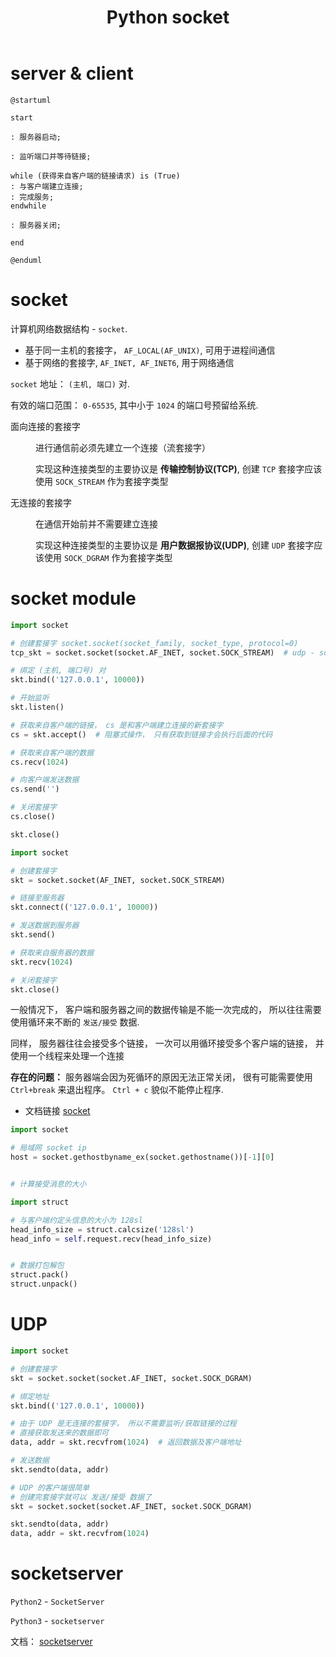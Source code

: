 #+TITLE:      Python socket

* 目录                                                    :TOC_4_gh:noexport:
- [[#server--client][server & client]]
- [[#socket][socket]]
- [[#socket-module][socket module]]
- [[#udp][UDP]]
- [[#socketserver][socketserver]]

* server & client
  #+BEGIN_SRC plantuml :file img/socket.png :cmdline -charset utf-8
    @startuml

    start

    : 服务器启动;

    : 监听端口并等待链接;

    while (获得来自客户端的链接请求) is (True)
    : 与客户端建立连接;
    : 完成服务;
    endwhile

    : 服务器关闭;

    end

    @enduml
  #+END_SRC

  [[file:img/socket.png]]

* socket
  计算机网络数据结构 - ~socket~.

  + 基于同一主机的套接字， ~AF_LOCAL(AF_UNIX)~, 可用于进程间通信
  + 基于网络的套接字, ~AF_INET, AF_INET6~, 用于网络通信

  ~socket~ 地址： ~(主机, 端口)~ 对.

  有效的端口范围： ~0-65535~, 其中小于 ~1024~ 的端口号预留给系统.

  + 面向连接的套接字 :: 进行通信前必须先建立一个连接（流套接字）

                实现这种连接类型的主要协议是 *传输控制协议(TCP)*, 创建
                ~TCP~ 套接字应该使用 ~SOCK_STREAM~ 作为套接字类型

  + 无连接的套接字 :: 在通信开始前并不需要建立连接

               实现这种连接类型的主要协议是 *用户数据报协议(UDP)*, 创建
               ~UDP~ 套接字应该使用 ~SOCK_DGRAM~ 作为套接字类型

* socket module
  #+BEGIN_SRC python
    import socket

    # 创建套接字 socket.socket(socket_family, socket_type, protocol=0)
    tcp_skt = socket.socket(socket.AF_INET, socket.SOCK_STREAM)  # udp - socket.SOCK_DGRAM

    # 绑定 (主机, 端口号) 对
    skt.bind(('127.0.0.1', 10000))

    # 开始监听
    skt.listen()

    # 获取来自客户端的链接， cs 是和客户端建立连接的新套接字
    cs = skt.accept()  # 阻塞式操作， 只有获取到链接才会执行后面的代码

    # 获取来自客户端的数据
    cs.recv(1024)

    # 向客户端发送数据
    cs.send('')

    # 关闭套接字
    cs.close()

    skt.close()
  #+END_SRC

  #+BEGIN_SRC python
    import socket

    # 创建套接字
    skt = socket.socket(AF_INET, socket.SOCK_STREAM)

    # 链接至服务器
    skt.connect(('127.0.0.1', 10000))

    # 发送数据到服务器
    skt.send()

    # 获取来自服务器的数据
    skt.recv(1024)

    # 关闭套接字
    skt.close()
  #+END_SRC

  一般情况下， 客户端和服务器之间的数据传输是不能一次完成的， 所以往往需要
  使用循环来不断的 ~发送/接受~ 数据.

  同样， 服务器往往会接受多个链接， 一次可以用循环接受多个客户端的链接， 并
  使用一个线程来处理一个连接

  *存在的问题：* 服务器端会因为死循环的原因无法正常关闭， 很有可能需要使用 ~Ctrl+break~ 来退出程序。 ~Ctrl + c~
  貌似不能停止程序.

  + 文档链接 [[https://docs.python.org/3/library/socket.html][socket]]
  
  #+BEGIN_SRC python
    import socket

    # 局域网 socket ip
    host = socket.gethostbyname_ex(socket.gethostname())[-1][0]


    # 计算接受消息的大小

    import struct

    # 与客户端约定头信息的大小为 128sl
    head_info_size = struct.calcsize('128sl')
    head_info = self.request.recv(head_info_size)


    # 数据打包解包
    struct.pack()
    struct.unpack()
  #+END_SRC

* UDP
  #+BEGIN_SRC python
    import socket

    # 创建套接字
    skt = socket.socket(socket.AF_INET, socket.SOCK_DGRAM)

    # 绑定地址
    skt.bind(('127.0.0.1', 10000))

    # 由于 UDP 是无连接的套接字， 所以不需要监听/获取链接的过程
    # 直接获取发送来的数据即可
    data, addr = skt.recvfrom(1024)  # 返回数据及客户端地址

    # 发送数据
    skt.sendto(data, addr)

    # UDP 的客户端很简单
    # 创建完套接字就可以 发送/接受 数据了
    skt = socket.socket(socket.AF_INET, socket.SOCK_DGRAM)

    skt.sendto(data, addr)
    data, addr = skt.recvfrom(1024)
  #+END_SRC

* socketserver
  ~Python2~ - ~SocketServer~
  
  ~Python3~ - ~socketserver~

  文档： [[https://docs.python.org/3/library/socketserver.html][socketserver]]

